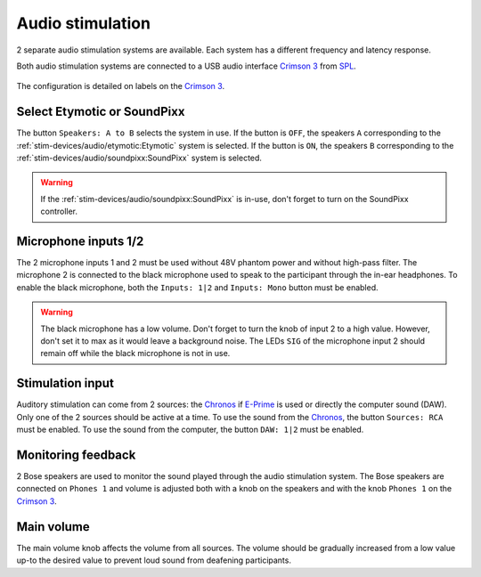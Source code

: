 Audio stimulation
=================

2 separate audio stimulation systems are available. Each system has a different
frequency and latency response.

.. grid::

  .. grid-item-card:: Etymotic
    :link: etymotic.html
    :link-type: url
    :text-align: center

    .. image:: ../../_static/audio-devices/etymotic-light.png
        :class: only-light

    .. image:: ../../_static/audio-devices/etymotic-dark.png
        :class: only-dark

  .. grid-item-card:: SoundPixx
    :link: soundpixx.html
    :link-type: url
    :text-align: center

    .. image:: ../../_static/audio-devices/soundpixx-light.png
        :class: only-light

    .. image:: ../../_static/audio-devices/soundpixx-dark.png
        :class: only-dark

Both audio stimulation systems are connected to a USB audio interface `Crimson 3`_ from
`SPL`_.

.. figure:: ../../_static/audio-devices/crimson.png
    :width: 700
    :align: center

    The configuration is detailed on labels on the `Crimson 3`_.

Select Etymotic or SoundPixx
----------------------------

The button ``Speakers: A to B`` selects the system in use. If the button is ``OFF``, the
speakers ``A`` corresponding to the :ref:`stim-devices/audio/etymotic:Etymotic` system
is selected. If the button is ``ON``, the speakers ``B`` corresponding to the
:ref:`stim-devices/audio/soundpixx:SoundPixx` system is selected.

.. warning::

    If the :ref:`stim-devices/audio/soundpixx:SoundPixx` is in-use, don't forget to
    turn on the SoundPixx controller.

Microphone inputs 1/2
---------------------

The 2 microphone inputs 1 and 2 must be used without 48V phantom power and without
high-pass filter. The microphone 2 is connected to the black microphone used to speak to
the participant through the in-ear headphones. To enable the black microphone, both the
``Inputs: 1|2`` and ``Inputs: Mono`` button must be enabled.

.. warning::

    The black microphone has a low volume. Don't forget to turn the knob of input 2 to
    a high value. However, don't set it to max as it would leave a background noise. The
    LEDs ``SIG`` of the microphone input 2 should remain off while the black microphone
    is not in use.

Stimulation input
-----------------

Auditory stimulation can come from 2 sources: the `Chronos`_ if `E-Prime`_ is used or
directly the computer sound (DAW). Only one of the 2 sources should be active at a time.
To use the sound from the `Chronos`_, the button ``Sources: RCA`` must be enabled. To
use the sound from the computer, the button ``DAW: 1|2`` must be enabled.

Monitoring feedback
-------------------

2 Bose speakers are used to monitor the sound played through the audio stimulation
system. The Bose speakers are connected on ``Phones 1`` and volume is adjusted both with
a knob on the speakers and with the knob ``Phones 1`` on the `Crimson 3`_.

Main volume
-----------

The main volume knob affects the volume from all sources. The volume should be gradually
increased from a low value up-to the desired value to prevent loud sound from deafening
participants.

.. _Chronos: https://pstnet.com/products/chronos/
.. _Crimson 3: https://spl.audio/en/spl-produkt/crimson-3/
.. _E-Prime: https://pstnet.com/products/e-prime/
.. _SPL: https://spl.audio/en/
